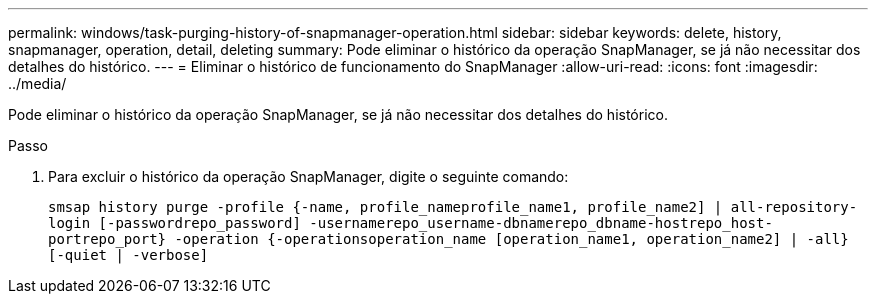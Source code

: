 ---
permalink: windows/task-purging-history-of-snapmanager-operation.html 
sidebar: sidebar 
keywords: delete, history, snapmanager, operation, detail, deleting 
summary: Pode eliminar o histórico da operação SnapManager, se já não necessitar dos detalhes do histórico. 
---
= Eliminar o histórico de funcionamento do SnapManager
:allow-uri-read: 
:icons: font
:imagesdir: ../media/


[role="lead"]
Pode eliminar o histórico da operação SnapManager, se já não necessitar dos detalhes do histórico.

.Passo
. Para excluir o histórico da operação SnapManager, digite o seguinte comando:
+
`smsap history purge -profile {-name, profile_nameprofile_name1, profile_name2] | all-repository-login [-passwordrepo_password] -usernamerepo_username-dbnamerepo_dbname-hostrepo_host-portrepo_port} -operation {-operationsoperation_name [operation_name1, operation_name2] | -all} [-quiet | -verbose]`


